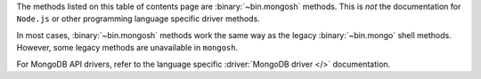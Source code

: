 The methods listed on this table of contents page are
:binary:`~bin.mongosh` methods.  This is *not* the documentation for
``Node.js`` or other programming language specific driver methods.

In most cases, :binary:`~bin.mongosh` methods work the same way as the
legacy :binary:`~bin.mongo` shell methods. However, some legacy methods
are unavailable in ``mongosh``.

For MongoDB API drivers, refer to the language specific
:driver:`MongoDB driver </>` documentation.

